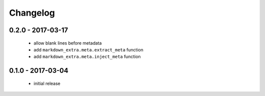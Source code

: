 Changelog
=========

0.2.0 - 2017-03-17
------------------

  + allow blank lines before metadata
  + add ``markdown_extra.meta.extract_meta`` function
  + add ``markdown_extra.meta.inject_meta`` function


0.1.0 - 2017-03-04
------------------

  + initial release
